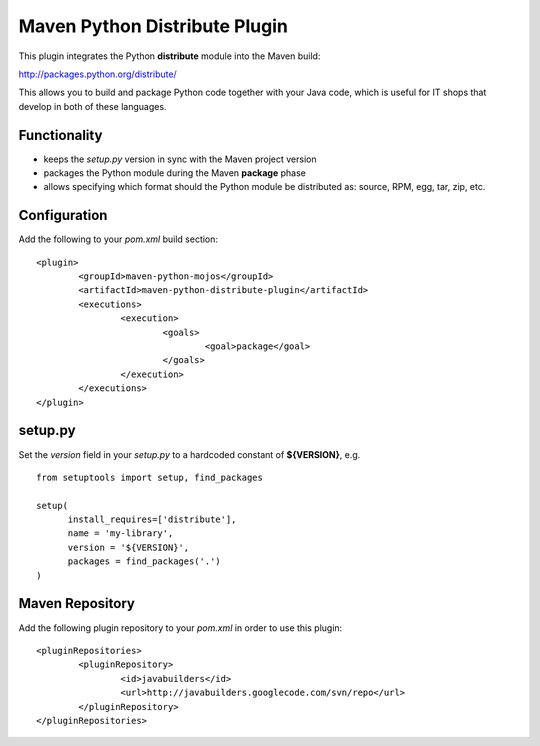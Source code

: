 Maven Python Distribute Plugin
==============================

This plugin integrates the Python **distribute** module into the Maven build:

http://packages.python.org/distribute/

This allows you to build and package Python code together with your Java code,
which is useful for IT shops that develop in both of these languages.
  
Functionality
-------------

* keeps the *setup.py* version in sync with the Maven project version
* packages the Python module during the Maven **package** phase
* allows specifying which format should the Python module be distributed as: source, RPM, egg, tar, zip, etc.


Configuration
-------------

Add the following to your *pom.xml* build section:
::

	<plugin>
		<groupId>maven-python-mojos</groupId>
		<artifactId>maven-python-distribute-plugin</artifactId>
		<executions>
			<execution>
				<goals>
					<goal>package</goal>
				</goals>
			</execution>
		</executions>
	</plugin>

setup.py
--------

Set the *version* field in your *setup.py* to a hardcoded constant of **${VERSION}**, e.g.
::
	from setuptools import setup, find_packages
	
	setup(
	      install_requires=['distribute'],
	      name = 'my-library',
	      version = '${VERSION}',
	      packages = find_packages('.')
	)


Maven Repository
----------------

Add the following plugin repository to your *pom.xml* in order to use this plugin:

::

	<pluginRepositories>
		<pluginRepository>
			<id>javabuilders</id>
			<url>http://javabuilders.googlecode.com/svn/repo</url>
		</pluginRepository>
	</pluginRepositories>





